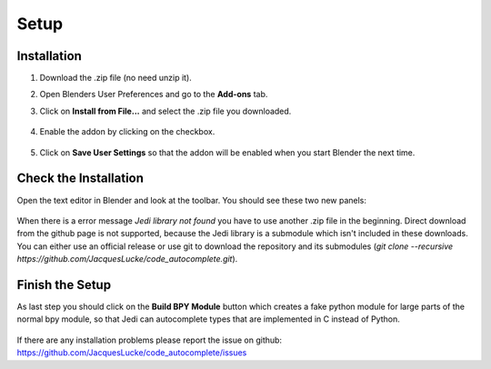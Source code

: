 *****
Setup
*****

Installation
############

1. Download the .zip file (no need unzip it).

2. Open Blenders User Preferences and go to the **Add-ons** tab.

3. Click on **Install from File...** and select the .zip file you downloaded.

      .. image:: images/user_preferences_install.png

4. Enable the addon by clicking on the checkbox.

      .. image:: images/user_preferences_enable.png

5. Click on **Save User Settings** so that the addon will be enabled when you start Blender the next time.


Check the Installation
######################

Open the text editor in Blender and look at the toolbar. You should see
these two new panels:

  .. image:: images/default_panels.png

When there is a error message *Jedi library not found* you have to use another
.zip file in the beginning. Direct download from the github page is not supported,
because the Jedi library is a submodule which isn't included in these downloads.
You can either use an official release or use git to download the repository
and its submodules (`git clone --recursive https://github.com/JacquesLucke/code_autocomplete.git`).


Finish the Setup
################

As last step you should click on the **Build BPY Module** button which creates a
fake python module for large parts of the normal bpy module, so that Jedi can
autocomplete types that are implemented in C instead of Python.

  .. image:: images/default_panels_finished_setup.png


If there are any installation problems please report the issue on github:
https://github.com/JacquesLucke/code_autocomplete/issues
